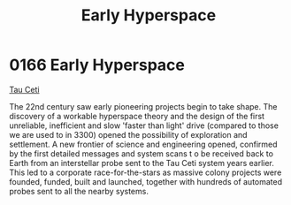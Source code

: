 :PROPERTIES:
:ID:       365ddfa9-d038-4d68-b9db-f6b8c81a9303
:END:
#+title: Early Hyperspace
#+filetags: :beacon:
* 0166 Early Hyperspace
[[id:da11b7b5-2c5a-4f17-9cd4-ce28a2f34dbd][Tau Ceti]]

The 22nd century saw early pioneering projects begin to take
shape. The discovery of a workable hyperspace theory and the design of
the first unreliable, inefficient and slow 'faster than light' drive
(compared to those we are used to in 3300) opened the possibility of
exploration and settlement. A new frontier of science and engineering
opened, confirmed by the first detailed messages and system scans t o
be received back to Earth from an interstellar probe sent to the Tau
Ceti system years earlier. This led to a corporate race-for-the-stars
as massive colony projects were founded, funded, built and launched,
together with hundreds of automated probes sent to all the nearby
systems.

[[file:img/beacons/0166.png]]
